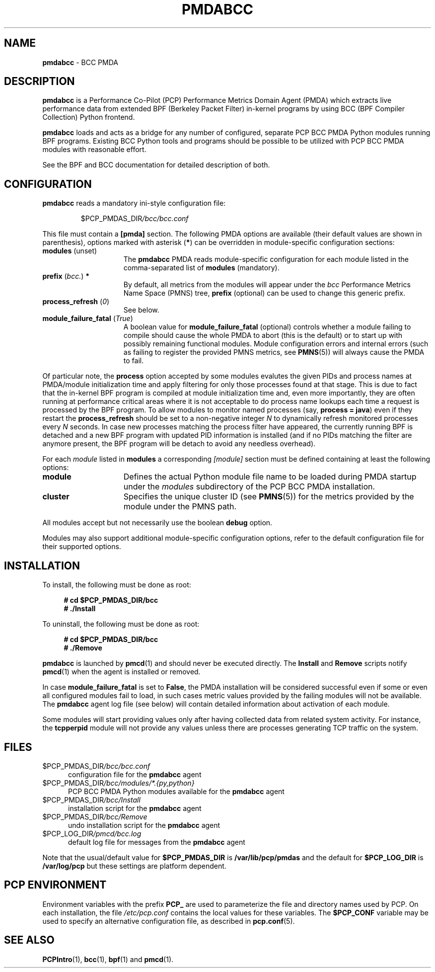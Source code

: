 '\"macro stdmacro
.\"
.\" Copyright (C) 2017-2019 Marko Myllynen <myllynen@redhat.com>
.\"
.\" This program is free software; you can redistribute it and/or modify
.\" it under the terms of the GNU General Public License as published by
.\" the Free Software Foundation; either version 2 of the License, or
.\" (at your option) any later version.
.\"
.\" This program is distributed in the hope that it will be useful,
.\" but WITHOUT ANY WARRANTY; without even the implied warranty of
.\" MERCHANTABILITY or FITNESS FOR A PARTICULAR PURPOSE.  See the
.\" GNU General Public License for more details.
.\"
.\"
.TH PMDABCC 1 "PCP" "Performance Co-Pilot"
.SH NAME
\f3pmdabcc\f1 \- BCC PMDA
.SH DESCRIPTION
\fBpmdabcc\fP is a Performance Co-Pilot (PCP) Performance Metrics Domain
Agent (PMDA) which extracts live performance data from extended BPF
(Berkeley Packet Filter) in-kernel programs by using BCC (BPF Compiler
Collection) Python frontend.
.PP
\fBpmdabcc\fP loads and acts as a bridge for any number of configured,
separate PCP BCC PMDA Python modules running BPF programs.
Existing BCC Python tools and programs should be possible to be utilized
with PCP BCC PMDA modules with reasonable effort.
.PP
See the BPF and BCC documentation for detailed description of both.
.SH CONFIGURATION
\fBpmdabcc\fP reads a mandatory ini-style configuration file:
.IP
.PD 0
.IP
.I \f(CW$PCP_PMDAS_DIR\fP/bcc/bcc.conf
.PD
.PP
This file must contain a \fB[pmda]\fP section.
The following PMDA options are available
(their default values are shown in parenthesis),
options marked with asterisk (\fB*\fP)
can be overridden in module-specific configuration sections:
.TP 15
.B modules \fR(unset)\fP
The \fBpmdabcc\fP PMDA reads module-specific configuration for each
module listed in the comma-separated list of \fBmodules\fP (mandatory).
.TP
.B prefix \fR(\fP\fIbcc.\fP\fR)\fP *
By default, all metrics from the modules will appear under the \fIbcc\fP
Performance Metrics Name Space (PMNS) tree, \fBprefix\fP (optional) can be
used to change this generic prefix.
.TP
.B process_refresh \fR(\fP\fI0\fP\fR)\fP
See below.
.TP
.B module_failure_fatal \fR(\fP\fITrue\fP\fR)\fP
A boolean value for \fBmodule_failure_fatal\fP (optional) controls whether
a module failing to compile should cause the whole PMDA to abort (this
is the default) or to start up with possibly remaining functional modules.
Module configuration errors and internal errors (such as failing to
register the provided PMNS metrics, see \fBPMNS\fP(5))
will always cause the PMDA to fail.
.PP
Of particular note, the \fBprocess\fP option accepted by some modules
evalutes the given PIDs and process names at PMDA/module initialization
time and apply filtering for only those processes found at that stage.
This is due to fact that the in-kernel BPF program is compiled at module
initialization time and, even more importantly, they are often running
at performance critical areas where it is not acceptable to do process
name lookups each time a request is processed by the BPF program.
To allow modules to monitor named processes (say, \fBprocess = java\fP)
even if they restart the \fBprocess_refresh\fP should be set to a
non-negative integer \fIN\fP to dynamically refresh monitored processes
every \fIN\fP seconds.
In case new processes matching the process filter have appeared, the
currently running BPF is detached and a new BPF program with updated PID
information is installed (and if no PIDs matching the filter are anymore
present, the BPF program will be detach to avoid any needless overhead).
.PP
For each \fImodule\fP listed in \fBmodules\fP a corresponding \fI[module]\fP
section must be defined containing at least the following options:
.TP 15
.B module
Defines the actual Python module file name to be loaded during
PMDA startup under the \fImodules\fP subdirectory of the PCP BCC PMDA
installation.
.TP
.B cluster
Specifies the unique cluster ID (see \fBPMNS\fP(5)) for the metrics
provided by the module under the PMNS path.
.PP
All modules accept but not necessarily use the boolean \fBdebug\fP option.
.PP
Modules may also support additional module-specific configuration options,
refer to the default configuration file for their supported options.
.SH INSTALLATION
To install, the following must be done as root:
.sp 1
.RS +4
.ft B
.nf
# cd $PCP_PMDAS_DIR/bcc
# ./Install
.fi
.ft P
.RE
.sp 1
To uninstall, the following must be done as root:
.sp 1
.RS +4
.ft B
.nf
# cd $PCP_PMDAS_DIR/bcc
# ./Remove
.fi
.ft P
.RE
.sp 1
\fBpmdabcc\fP is launched by \fBpmcd\fP(1) and should never be
executed directly.
The \fBInstall\fP and \fBRemove\fP scripts notify \fBpmcd\fP(1) when
the agent is installed or removed.
.PP
In case \fBmodule_failure_fatal\fP is set to \fBFalse\fP, the PMDA
installation will be considered successful even if some or even all
configured modules fail to load, in such cases metric values provided
by the failing modules will not be available.
The \fBpmdabcc\fP agent log file (see below) will contain detailed
information about activation of each module.
.PP
Some modules will start providing values only after having collected data
from related system activity.
For instance, the \fBtcpperpid\fP module will not provide any values unless
there are processes generating TCP traffic on the system.
.SH FILES
.TP 5
.I \f(CW$PCP_PMDAS_DIR\fP/bcc/bcc.conf
configuration file for the \fBpmdabcc\fP agent
.TP
.I \f(CW$PCP_PMDAS_DIR\fP/bcc/modules/*.{py,python}
PCP BCC PMDA Python modules available for the \fBpmdabcc\fP agent
.TP
.I \f(CW$PCP_PMDAS_DIR\fP/bcc/Install
installation script for the \fBpmdabcc\fP agent
.TP
.I \f(CW$PCP_PMDAS_DIR\fP/bcc/Remove\fP
undo installation script for the \fBpmdabcc\fP agent
.TP
.I \f(CW$PCP_LOG_DIR\fP/pmcd/bcc.log
default log file for messages from the \fBpmdabcc\fP agent
.PP
Note that the usual/default value for \fB$PCP_PMDAS_DIR\fP is
.B /var/lib/pcp/pmdas
and the default for \fB$PCP_LOG_DIR\fP is
.B /var/log/pcp
but these settings are platform dependent.
.SH PCP ENVIRONMENT
Environment variables with the prefix \fBPCP_\fP are used to parameterize
the file and directory names used by PCP.
On each installation, the
file \fI/etc/pcp.conf\fP contains the local values for these variables.
The \fB$PCP_CONF\fP variable may be used to specify an alternative
configuration file, as described in \fBpcp.conf\fP(5).
.SH SEE ALSO
.BR PCPIntro (1),
.BR bcc (1),
.BR bpf (1)
and
.BR pmcd (1).
